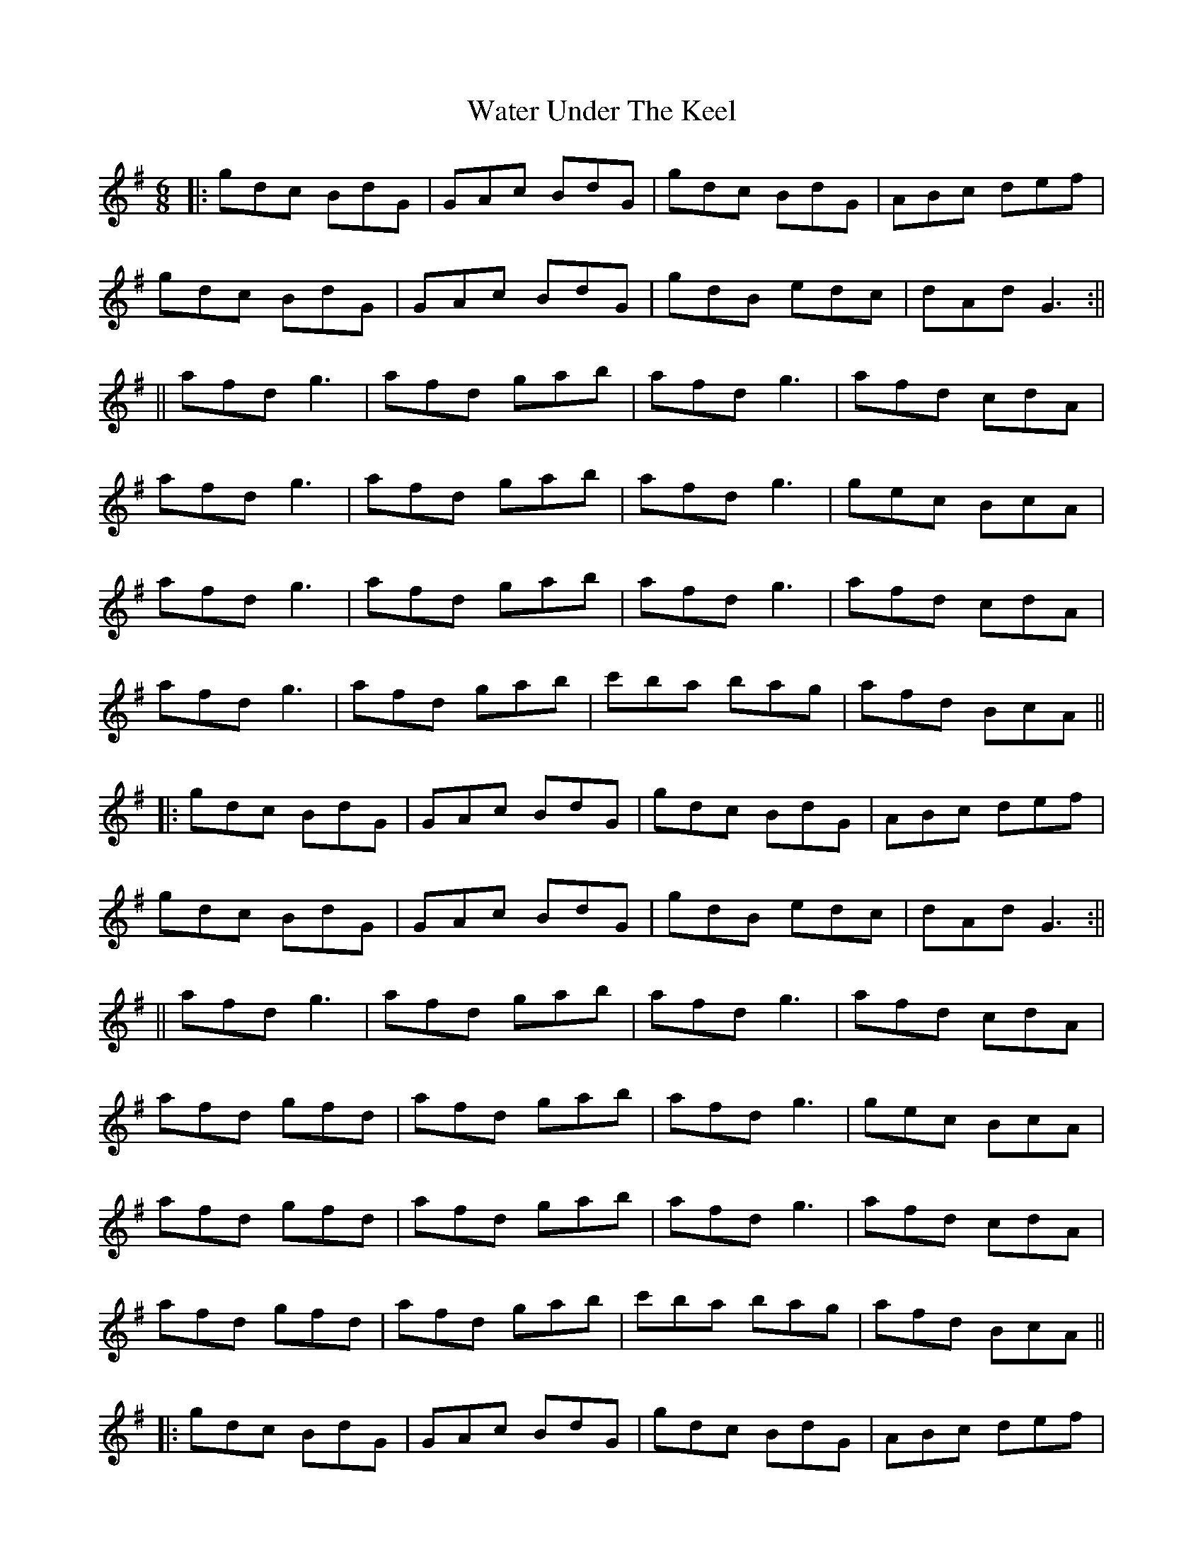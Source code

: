X: 3
T: Water Under The Keel
Z: Manu Novo
S: https://thesession.org/tunes/5750#setting17703
R: jig
M: 6/8
L: 1/8
K: Gmaj
|: gdc BdG | GAc BdG | gdc BdG | ABc def |gdc BdG | GAc BdG | gdB edc | dAd G3 :|||| afd g3 | afd gab | afd g3 | afd cdA |afd g3 | afd gab | afd g3 | gec BcA |afd g3 | afd gab | afd g3 | afd cdA |afd g3 | afd gab | c'ba bag | afd BcA |||: gdc BdG | GAc BdG | gdc BdG | ABc def |gdc BdG | GAc BdG | gdB edc | dAd G3 :|||| afd g3 | afd gab | afd g3 | afd cdA |afd gfd | afd gab | afd g3 | gec BcA |afd gfd | afd gab | afd g3 | afd cdA |afd gfd | afd gab | c'ba bag | afd BcA |||: gdc BdG | GAc BdG | gdc BdG | ABc def |gdc BdG | GAc BdG | gdB edc | dAd G3 :|||:bgd cdf | gdc Bdg | bgd cdf | gdc Bdg |afd cdf | gdc Bdg | afd cdA | ABd cdA :||:bgd cdf | gdc Bdg | bgd cdf | gdc Bdg |afd cdf | gdc Bdg | afd g3 | a2b c'ba :||:bgd cdf | gdc Bdg | bgd cdf | gdc Bdg |afd cdf | gdc Bdg | afd gfd | afd gfd :||: gdc BdG | GAc BdG | gdB edc | dAd G3 ||
